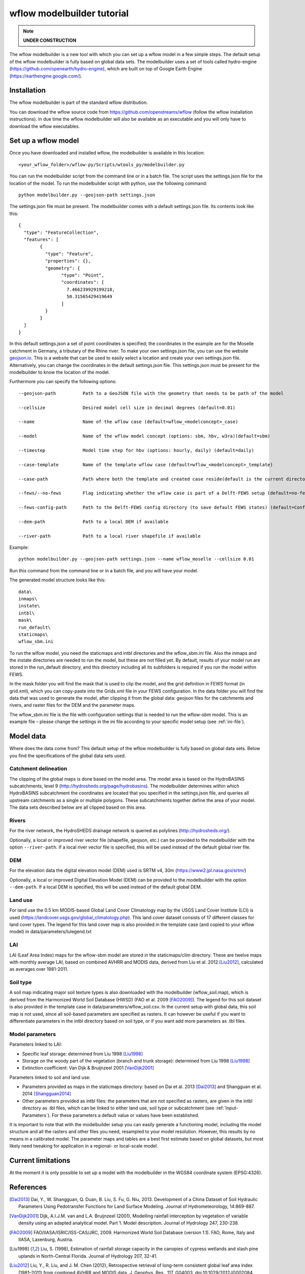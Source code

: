 wflow modelbuilder tutorial
===========================

.. note::

	**UNDER CONSTRUCTION**

The wflow modelbuilder is a new tool with which you can set up a wflow
model in a few simple steps. The default setup of the wflow modelbuilder
is fully based on global data sets. The modelbuilder uses a set of tools
called hydro-engine (https://github.com/openearth/hydro-engine), which
are built on top of Google Earth Engine (https://earthengine.google.com/).

Installation
------------

The wflow modelbuilder is part of the standard wflow distribution.

You can download the wflow source code from
https://github.com/openstreams/wflow (follow the wflow installation
instructions). In due time the wflow modelbuilder will also be available
as an executable and you will only have to download the wflow executables.

Set up a wflow model
--------------------

Once you have downloaded and installed wflow, the modelbuilder is
available in this location:

::

	<your_wflow_folder>/wflow-py/Scripts/wtools_py/modelbuilder.py

You can run the modelbuilder script from the command line or in a batch
file. The script uses the settings.json file for the location of the
model. To run the modelbuilder script with python, use the following
command:

::

	python modelbuilder.py --geojson-path settings.json

The settings.json file must be present. The modelbuilder comes with a
default settings.json file. Its contents look like this:

::

	{
	  "type": "FeatureCollection",
	  "features": [
		{
		  "type": "Feature",
		  "properties": {},
		  "geometry": {
			"type": "Point",
			"coordinates": [
			  7.466239929199218,
			  50.31565429419649
			]
		  }
		}
	  ]
	}

In this default settings.json a set of point coordinates is specified;
the coordinates in the example are for the Moselle catchment in Germany,
a tributary of the Rhine river. To make your own settings.json file, you
can use the website `geojson.io <http://geojson.io>`__. This is a
website that can be used to easily select a location and create your own
settings.json file. Alternatively, you can change the coordinates in the default settings.json file. This settings.json must be
present for the modelbuilder to know the location of the model.

Furthermore you can specify the following options:

::

	--geojson-path		Path to a GeoJSON file with the geometry that needs to be path of the model

	--cellsize		Desired model cell size in decimal degrees (default=0.01)

	--name			Name of the wflow case (default=wflow_<modelconcept>_case)

	--model			Name of the wflow model concept (options: sbm, hbv, w3ra)(default=sbm)

	--timestep		Model time step for hbv (options: hourly, daily) (default=daily)

	--case-template		Name of the template wflow case (default=wflow_<modelconcept>_template)

	--case-path		Path where both the template and created case reside(default is the current directory)

	--fews/--no-fews	Flag indicating whether the wflow case is part of a Delft-FEWS setup (default=no-fews)

	--fews-config-path	Path to the Delft-FEWS config directory (to save default FEWS states) (default=Config)

	--dem-path		Path to a local DEM if available

	--river-path		Path to a local river shapefile if available

Example:

::

	python modelbuilder.py --geojson-path settings.json --name wflow_moselle --cellsize 0.01

Run this command from the command line or in a batch file, and you will
have your model.

The generated model structure looks like this:

::

    data\
    inmaps\
    instate\
    intbl\
    mask\
    run_default\
    staticmaps\
    wflow_sbm.ini

To run the wlfow model, you need the staticmaps and intbl directories
and the wflow_sbm.ini file. Also the inmaps and the instate directories
are needed to run the model, but these are not filled yet. By default,
results of your model run are stored in the run_default directory, and
this directory including all its subfolders is required if you run the
model within FEWS.

In the mask folder you will find the mask that is used to clip the
model, and the grid definition in FEWS format (in grid.xml), which you
can copy-paste into the Grids.xml file in your FEWS configuration. In
the data folder you will find the data that was used to generate the
model, after clipping it from the global data: geojson files for the
catchments and rivers, and raster files for the DEM and the parameter
maps.

The wflow_sbm.ini file is the file with configuration settings that is
needed to run the wflow-sbm model. This is an example file – please
change the settings in the ini file according to your specific model
setup (see :ref:`ini-file`).

Model data
----------

Where does the data come from? This default setup of the wflow
modelbuilder is fully based on global data sets. Below you find the
specifications of the global data sets used.

Catchment delineation
~~~~~~~~~~~~~~~~~~~~~

The clipping of the global maps is done based on the model area. The
model area is based on the HydroBASINS subcatchments, level 9
(http://hydrosheds.org/page/hydrobasins). The modelbuilder determines
within which HydroBASINS subcatchment the coordinates are located that
you specified in the settings.json file, and queries all upstream
catchments as a single or multiple polygons. These subcatchments
together define the area of your model. The data sets described below
are all clipped based on this area.

Rivers
~~~~~~

For the river network, the HydroSHEDS drainage network is queried as
polylines (http://hydrosheds.org/).

Optionally, a local or improved river vector file (shapefile, geojson,
etc.) can be provided to the modelbuilder with the option ``--river-path``.
If a local river vector file is specified, this will be used instead of
the default global river file.

DEM
~~~

For the elevation data the digital elevation model (DEM) used is SRTM
v4, 30m (https://www2.jpl.nasa.gov/srtm/)

Optionally, a local or improved Digital Elevation Model (DEM) can be
provided to the modelbuilder with the option ``--dem-path``. If a local DEM
is specified, this will be used instead of the default global DEM.

Land use
~~~~~~~~

For land use the 0.5 km MODIS-based Global Land Cover Climatology map by
the USGS Land Cover Institute (LCI) is used
(https://landcover.usgs.gov/global_climatology.php). This land cover
dataset consists of 17 different classes for land cover types. The
legend for this land cover map is also provided in the template case
(and copied to your wflow model) in data/parameters/lulegend.txt

LAI
~~~

LAI (Leaf Area Index) maps for the wflow-sbm model are stored in the
staticmaps/clim directory. These are twelve maps with monthly average
LAI, based on combined AVHRR and MODIS data, derived from Liu et al. 2012 [Liu2012]_, calculated as averages over 1981-2011.

Soil type
~~~~~~~~~

A soil map indicating major soil texture types is also downloaded with
the modelbuilder (wflow_soil.map), which is derived from the Harmonized
World Soil Database (HWSD) (FAO et al. 2009 [FAO2009]_). The legend for
this soil dataset is also provided in the template case in
data/parameters/wflow_soil.csv. In the current setup with global data,
this soil map is not used, since all soil-based parameters are specified
as rasters. It can however be useful if you want to differentiate
parameters in the intbl directory based on soil type, or if you want add
more parameters as .tbl files.

Model parameters
~~~~~~~~~~~~~~~~

Parameters linked to LAI:

-  Specific leaf storage: determined from Liu 1998 [Liu1998]_
-  Storage on the woody part of the vegetation (branch and trunk
   storage): determined from Liu 1998 [Liu1998]_
-  Extinction coefficient: Van Dijk & Bruijnzeel 2001 [VanDijk2001]_

Parameters linked to soil and land use:

-  Parameters provided as maps in the staticmaps directory: based on Dai et al. 2013 [Dai2013]_ and Shangguan et al. 2014 [Shangguan2014]_ 
-  Other parameters provided as intbl files: the parameters that are not
   specified as rasters, are given in the intbl directory as .tbl files,
   which can be linked to either land use, soil type or subcatchment
   (see :ref:`Input-Parameters`). For these parameters
   a default value or values have been established.

It is important to note that with the modelbuilder setup you can easily
generate a functioning model, including the model structure and all the
rasters and other files you need, resampled to your model resolution.
However, this results by no means in a calibrated model. The parameter
maps and tables are a best first estimate based on global datasets, but
most likely need tweaking for application in a regional- or local-scale
model.

Current limitations
-------------------

At the moment it is only possible to set up a model with the
modelbuilder in the WGS84 coordinate system (EPSG:4326).

References
----------

.. [Dai2013] Dai, Y., W. Shangguan, Q. Duan, B. Liu, S. Fu, G. Niu, 2013. Development of a China Dataset of Soil Hydraulic Parameters Using Pedotransfer Functions for Land Surface Modeling. Journal of Hydrometeorology, 14:869-887.

.. [VanDijk2001] Dijk, A.I.J.M. van and L.A. Bruijnzeel (2001), Modelling rainfall interception by vegetation of variable density using an adapted analytical model. Part 1. Model description. Journal of Hydrology 247, 230-238.

.. [FAO2009] FAO/IIASA/ISRIC/ISS-CAS/JRC, 2009. Harmonized World Soil Database (version 1.1). FAO, Rome, Italy and IIASA, Laxenburg, Austria.

.. [Liu1998] Liu, S. (1998), Estimation of rainfall storage capacity in the canopies of cypress wetlands and slash pine uplands in North-Central Florida. Journal of Hydrology 207, 32-41.

.. [Liu2012] Liu, Y., R. Liu, and J. M. Chen (2012), Retrospective retrieval of long-term consistent global leaf area index (1981–2011) from combined AVHRR and MODIS data. J. Geophys. Res., 117, G04003, doi:10.1029/2012JG002084.

.. [Shangguan2014] Shangguan, W., Dai, Y., Duan, Q., Liu, B. and Yuan, H., 2014. A Global Soil Data Set for Earth System Modeling. Journal of Advances in Modeling Earth Systems, 6: 249-263.
